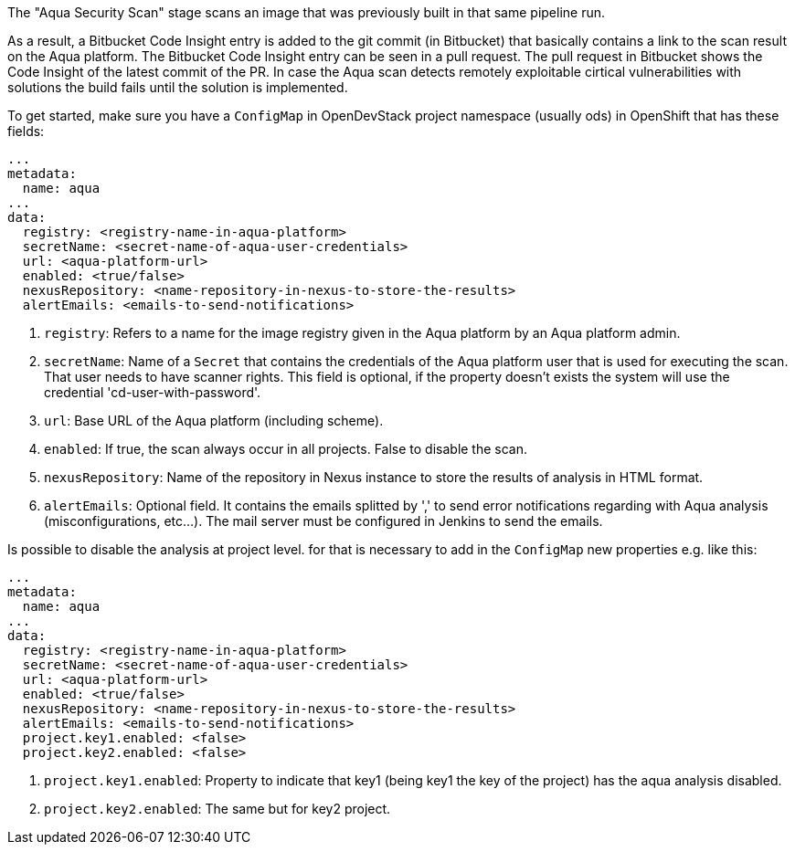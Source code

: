 // Document generated by render-adoc.go from partials/odsComponentStageScanWithAqua.adoc.tmpl; DO NOT EDIT.

The "Aqua Security Scan" stage scans an image that was previously built in that same pipeline run.

As a result, a Bitbucket Code Insight entry is added to the git commit (in Bitbucket) that basically
contains a link to the scan result on the Aqua platform. The Bitbucket Code Insight entry can be seen in a pull request.
The pull request in Bitbucket shows the Code Insight of the latest commit of the PR.
In case the Aqua scan detects remotely exploitable cirtical vulnerabilities with solutions the build fails until the solution is implemented.

To get started, make sure you have a `ConfigMap` in OpenDevStack project namespace (usually ods) in OpenShift that has these fields:
----
...
metadata:
  name: aqua
...
data:
  registry: <registry-name-in-aqua-platform>
  secretName: <secret-name-of-aqua-user-credentials>
  url: <aqua-platform-url>
  enabled: <true/false>
  nexusRepository: <name-repository-in-nexus-to-store-the-results>
  alertEmails: <emails-to-send-notifications>
----

. `registry`: Refers to a name for the image registry given in the Aqua platform by an Aqua platform admin.
. `secretName`: Name of a `Secret` that contains the credentials of the Aqua platform user that is used for executing the scan. That user needs to have scanner rights. This field is optional, if the property doesn't exists the system will use the credential 'cd-user-with-password'.
. `url`: Base URL of the Aqua platform (including scheme).
. `enabled`: If true, the scan always occur in all projects. False to disable the scan.
. `nexusRepository`: Name of the repository in Nexus instance to store the results of analysis in HTML format.
. `alertEmails`: Optional field. It contains the emails splitted by ',' to send error notifications regarding with Aqua analysis (misconfigurations, etc...). The mail server must be configured in Jenkins to send the emails.

Is possible to disable the analysis at project level. for that is necessary to add in the `ConfigMap` new properties e.g. like this:

----
...
metadata:
  name: aqua
...
data:
  registry: <registry-name-in-aqua-platform>
  secretName: <secret-name-of-aqua-user-credentials>
  url: <aqua-platform-url>
  enabled: <true/false>
  nexusRepository: <name-repository-in-nexus-to-store-the-results>
  alertEmails: <emails-to-send-notifications>
  project.key1.enabled: <false>
  project.key2.enabled: <false>
----

. `project.key1.enabled`: Property to indicate that key1 (being key1 the key of the project) has the aqua analysis disabled.
. `project.key2.enabled`: The same but for key2 project.

